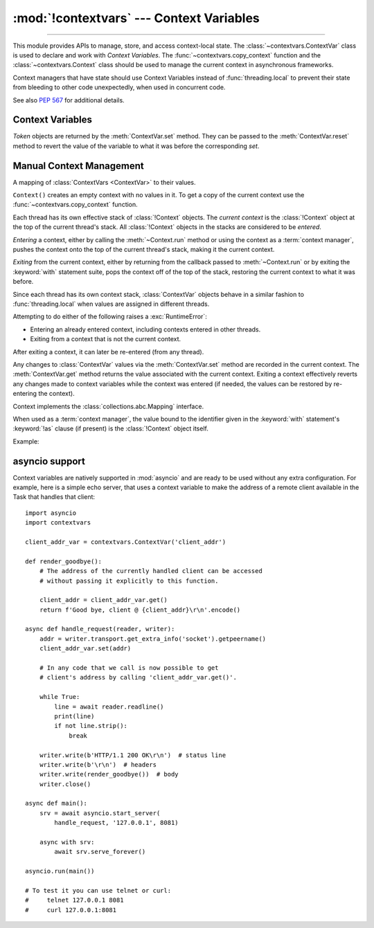 :mod:`!contextvars` --- Context Variables
=========================================

.. module:: contextvars
   :synopsis: Context Variables

.. sectionauthor:: Yury Selivanov <yury@magic.io>

--------------

This module provides APIs to manage, store, and access context-local
state.  The :class:`~contextvars.ContextVar` class is used to declare
and work with *Context Variables*.  The :func:`~contextvars.copy_context`
function and the :class:`~contextvars.Context` class should be used to
manage the current context in asynchronous frameworks.

Context managers that have state should use Context Variables
instead of :func:`threading.local` to prevent their state from
bleeding to other code unexpectedly, when used in concurrent code.

See also :pep:`567` for additional details.

.. versionadded:: 3.7


Context Variables
-----------------

.. class:: ContextVar(name, [*, default])

   This class is used to declare a new Context Variable, e.g.::

       var: ContextVar[int] = ContextVar('var', default=42)

   The required *name* parameter is used for introspection and debug
   purposes.

   The optional keyword-only *default* parameter is returned by
   :meth:`ContextVar.get` when no value for the variable is found
   in the current context.

   **Important:** Context Variables should be created at the top module
   level and never in closures.  :class:`Context` objects hold strong
   references to context variables which prevents context variables
   from being properly garbage collected.

   .. attribute:: ContextVar.name

      The name of the variable.  This is a read-only property.

      .. versionadded:: 3.7.1

   .. method:: get([default])

      Return a value for the context variable for the current context.

      If there is no value for the variable in the current context,
      the method will:

      * return the value of the *default* argument of the method,
        if provided; or

      * return the default value for the context variable,
        if it was created with one; or

      * raise a :exc:`LookupError`.

   .. method:: set(value)

      Call to set a new value for the context variable in the current
      context.

      The required *value* argument is the new value for the context
      variable.

      Returns a :class:`~contextvars.Token` object that can be used
      to restore the variable to its previous value via the
      :meth:`ContextVar.reset` method.

   .. method:: reset(token)

      Reset the context variable to the value it had before the
      :meth:`ContextVar.set` that created the *token* was used.

      For example::

          var = ContextVar('var')

          token = var.set('new value')
          # code that uses 'var'; var.get() returns 'new value'.
          var.reset(token)

          # After the reset call the var has no value again, so
          # var.get() would raise a LookupError.


.. class:: Token

   *Token* objects are returned by the :meth:`ContextVar.set` method.
   They can be passed to the :meth:`ContextVar.reset` method to revert
   the value of the variable to what it was before the corresponding
   *set*.

   .. attribute:: Token.var

      A read-only property.  Points to the :class:`ContextVar` object
      that created the token.

   .. attribute:: Token.old_value

      A read-only property.  Set to the value the variable had before
      the :meth:`ContextVar.set` method call that created the token.
      It points to :attr:`Token.MISSING` if the variable was not set
      before the call.

   .. attribute:: Token.MISSING

      A marker object used by :attr:`Token.old_value`.


Manual Context Management
-------------------------

.. function:: copy_context()

   Returns a copy of the current :class:`~contextvars.Context` object.

   The following snippet gets a copy of the current context and prints
   all variables and their values that are set in it::

      ctx: Context = copy_context()
      print(list(ctx.items()))

   The function has an *O*\ (1) complexity, i.e. works equally fast for
   contexts with a few context variables and for contexts that have
   a lot of them.


.. class:: Context()

   A mapping of :class:`ContextVars <ContextVar>` to their values.

   ``Context()`` creates an empty context with no values in it.
   To get a copy of the current context use the
   :func:`~contextvars.copy_context` function.

   Each thread has its own effective stack of :class:`!Context` objects.  The
   *current context* is the :class:`!Context` object at the top of the current
   thread's stack.  All :class:`!Context` objects in the stacks are considered
   to be *entered*.

   *Entering* a context, either by calling the :meth:`~Context.run` method or
   using the context as a :term:`context manager`, pushes the context onto the
   top of the current thread's stack, making it the current context.

   *Exiting* from the current context, either by returning from the callback
   passed to :meth:`~Context.run` or by exiting the :keyword:`with` statement
   suite, pops the context off of the top of the stack, restoring the current
   context to what it was before.

   Since each thread has its own context stack, :class:`ContextVar` objects
   behave in a similar fashion to :func:`threading.local` when values are
   assigned in different threads.

   Attempting to do either of the following raises a :exc:`RuntimeError`:

   * Entering an already entered context, including contexts entered in
     other threads.
   * Exiting from a context that is not the current context.

   After exiting a context, it can later be re-entered (from any thread).

   Any changes to :class:`ContextVar` values via the :meth:`ContextVar.set`
   method are recorded in the current context.  The :meth:`ContextVar.get`
   method returns the value associated with the current context.  Exiting a
   context effectively reverts any changes made to context variables while the
   context was entered (if needed, the values can be restored by re-entering the
   context).

   Context implements the :class:`collections.abc.Mapping` interface.

   .. versionadded:: 3.14
      Added support for the :term:`context management protocol`.

   When used as a :term:`context manager`, the value bound to the identifier
   given in the :keyword:`with` statement's :keyword:`!as` clause (if present)
   is the :class:`!Context` object itself.

   Example:

   .. testcode::

      import contextvars

      var = contextvars.ContextVar("var")
      var.set("initial")
      print(var.get())  # 'initial'

      # Copy the current Context and enter the copy.
      with contextvars.copy_context() as ctx:
          var.set("updated")
          print(var in ctx)  # 'True'
          print(ctx[var])  # 'updated'
          print(var.get())  # 'updated'

      # Exited ctx, so the observed value of var has reverted.
      print(var.get())  # 'initial'
      # But the updated value is still recorded in ctx.
      print(ctx[var])  # 'updated'

      # Re-entering ctx restores the updated value of var.
      with ctx:
          print(var.get())  # 'updated'

   .. testoutput::
      :hide:

      initial
      True
      updated
      updated
      initial
      updated
      updated

   .. method:: run(callable, *args, **kwargs)

      Enters the Context, executes ``callable(*args, **kwargs)``, then exits the
      Context.  Returns *callable*'s return value, or propagates an exception if
      one occurred.

      Example:

      .. testcode::

         import contextvars

         var = contextvars.ContextVar('var')
         var.set('spam')
         print(var.get())  # 'spam'

         ctx = contextvars.copy_context()

         def main():
             # 'var' was set to 'spam' before
             # calling 'copy_context()' and 'ctx.run(main)', so:
             print(var.get())  # 'spam'
             print(ctx[var])  # 'spam'

             var.set('ham')

             # Now, after setting 'var' to 'ham':
             print(var.get())  # 'ham'
             print(ctx[var])  # 'ham'

         # Any changes that the 'main' function makes to 'var'
         # will be contained in 'ctx'.
         ctx.run(main)

         # The 'main()' function was run in the 'ctx' context,
         # so changes to 'var' are contained in it:
         print(ctx[var])  # 'ham'

         # However, outside of 'ctx', 'var' is still set to 'spam':
         print(var.get())  # 'spam'

      .. testoutput::
         :hide:

         spam
         spam
         spam
         ham
         ham
         ham
         spam

   .. method:: copy()

      Return a shallow copy of the context object.

   .. describe:: var in context

      Return ``True`` if the *context* has a value for *var* set;
      return ``False`` otherwise.

   .. describe:: context[var]

      Return the value of the *var* :class:`ContextVar` variable.
      If the variable is not set in the context object, a
      :exc:`KeyError` is raised.

   .. method:: get(var, [default])

      Return the value for *var* if *var* has the value in the context
      object.  Return *default* otherwise.  If *default* is not given,
      return ``None``.

   .. describe:: iter(context)

      Return an iterator over the variables stored in the context
      object.

   .. describe:: len(proxy)

      Return the number of variables set in the context object.

   .. method:: keys()

      Return a list of all variables in the context object.

   .. method:: values()

      Return a list of all variables' values in the context object.


   .. method:: items()

      Return a list of 2-tuples containing all variables and their
      values in the context object.


asyncio support
---------------

Context variables are natively supported in :mod:`asyncio` and are
ready to be used without any extra configuration.  For example, here
is a simple echo server, that uses a context variable to make the
address of a remote client available in the Task that handles that
client::

    import asyncio
    import contextvars

    client_addr_var = contextvars.ContextVar('client_addr')

    def render_goodbye():
        # The address of the currently handled client can be accessed
        # without passing it explicitly to this function.

        client_addr = client_addr_var.get()
        return f'Good bye, client @ {client_addr}\r\n'.encode()

    async def handle_request(reader, writer):
        addr = writer.transport.get_extra_info('socket').getpeername()
        client_addr_var.set(addr)

        # In any code that we call is now possible to get
        # client's address by calling 'client_addr_var.get()'.

        while True:
            line = await reader.readline()
            print(line)
            if not line.strip():
                break

        writer.write(b'HTTP/1.1 200 OK\r\n')  # status line
        writer.write(b'\r\n')  # headers
        writer.write(render_goodbye())  # body
        writer.close()

    async def main():
        srv = await asyncio.start_server(
            handle_request, '127.0.0.1', 8081)

        async with srv:
            await srv.serve_forever()

    asyncio.run(main())

    # To test it you can use telnet or curl:
    #     telnet 127.0.0.1 8081
    #     curl 127.0.0.1:8081

